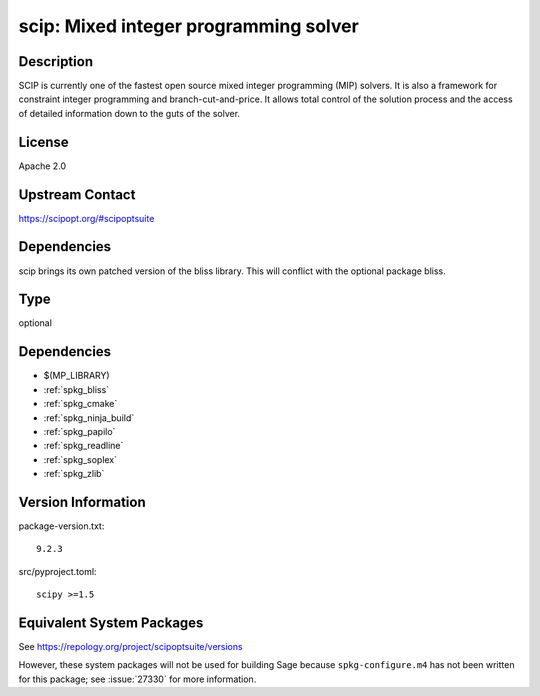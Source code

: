 .. _spkg_scip:

scip: Mixed integer programming solver
====================================================

Description
-----------

SCIP is currently one of the fastest open source mixed integer
programming (MIP) solvers. It is also a framework for constraint integer
programming and branch-cut-and-price. It allows total control of the
solution process and the access of detailed information down to the guts
of the solver.

License
-------

Apache 2.0


Upstream Contact
----------------

https://scipopt.org/#scipoptsuite


Dependencies
------------

scip brings its own patched version of the bliss library.
This will conflict with the optional package bliss.

Type
----

optional


Dependencies
------------

- $(MP_LIBRARY)
- :ref:`spkg_bliss`
- :ref:`spkg_cmake`
- :ref:`spkg_ninja_build`
- :ref:`spkg_papilo`
- :ref:`spkg_readline`
- :ref:`spkg_soplex`
- :ref:`spkg_zlib`

Version Information
-------------------

package-version.txt::

    9.2.3

src/pyproject.toml::

    scipy >=1.5


Equivalent System Packages
--------------------------

.. tab:: conda-forge

   .. CODE-BLOCK:: bash

       $ conda install scip 


.. tab:: Fedora/Redhat/CentOS

   .. CODE-BLOCK:: bash

       $ sudo dnf install scip 



See https://repology.org/project/scipoptsuite/versions

However, these system packages will not be used for building Sage
because ``spkg-configure.m4`` has not been written for this package;
see :issue:`27330` for more information.

